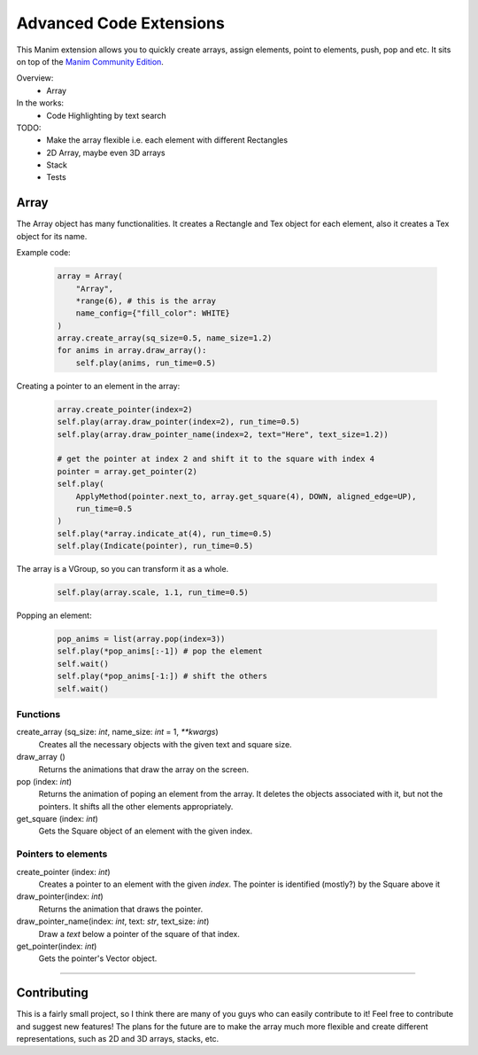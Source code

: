 Advanced Code Extensions
------------------------

This Manim extension allows you to quickly create arrays, assign elements, point to elements, push, pop and etc. It sits on top of the `Manim Community Edition <https://github.com/ManimCommunity/manim>`_.

Overview:
 - Array

In the works:
 - Code Highlighting by text search

TODO:
 - Make the array flexible i.e. each element with different Rectangles
 - 2D Array, maybe even 3D arrays
 - Stack
 - Tests

Array
~~~~~

The Array object has many functionalities. It creates a Rectangle and Tex object for each element, also it creates a Tex object for its name.

Example code:

 .. code-block:: python

    array = Array(
        "Array", 
        *range(6), # this is the array 
        name_config={"fill_color": WHITE}
    )
    array.create_array(sq_size=0.5, name_size=1.2)
    for anims in array.draw_array():
        self.play(anims, run_time=0.5)

Creating a pointer to an element in the array:

 .. code-block:: python

    array.create_pointer(index=2)
    self.play(array.draw_pointer(index=2), run_time=0.5)
    self.play(array.draw_pointer_name(index=2, text="Here", text_size=1.2))
    
    # get the pointer at index 2 and shift it to the square with index 4
    pointer = array.get_pointer(2)
    self.play(
        ApplyMethod(pointer.next_to, array.get_square(4), DOWN, aligned_edge=UP),
        run_time=0.5
    )
    self.play(*array.indicate_at(4), run_time=0.5)
    self.play(Indicate(pointer), run_time=0.5)

The array is a VGroup, so you can transform it as a whole.

 .. code-block:: python

    self.play(array.scale, 1.1, run_time=0.5)

Popping an element:

 .. code-block:: python

    pop_anims = list(array.pop(index=3))
    self.play(*pop_anims[:-1]) # pop the element
    self.wait()
    self.play(*pop_anims[-1:]) # shift the others
    self.wait()

Functions
^^^^^^^^^

create_array (sq_size: `int`, name_size: `int` = 1, `**kwargs`)
    Creates all the necessary objects with the given text and square size.

draw_array ()
    Returns the animations that draw the array on the screen. 

pop (index: `int`)
    Returns the animation of poping an element from the array. It deletes the objects associated with it, but not the pointers. It shifts all the other elements appropriately.

get_square (index: `int`)
    Gets the Square object of an element with the given index.

Pointers to elements
^^^^^^^^^^^^^^^^^^^^

create_pointer (index: `int`)
    Creates a pointer to an element with the given `index`. The pointer is identified (mostly?) by the Square above it

draw_pointer(index: `int`)
    Returns the animation that draws the pointer.

draw_pointer_name(index: `int`, text: `str`, text_size: `int`)
    Draw a `text` below a pointer of the square of that index.

get_pointer(index: `int`)
    Gets the pointer's Vector object.

----------

Contributing
~~~~~~~~~~~~

This is a fairly small project, so I think there are many of you guys who can easily contribute to it! Feel free to contribute and suggest new features! The plans for the future are to make the array much more flexible and create different representations, such as 2D and 3D arrays, stacks, etc.
